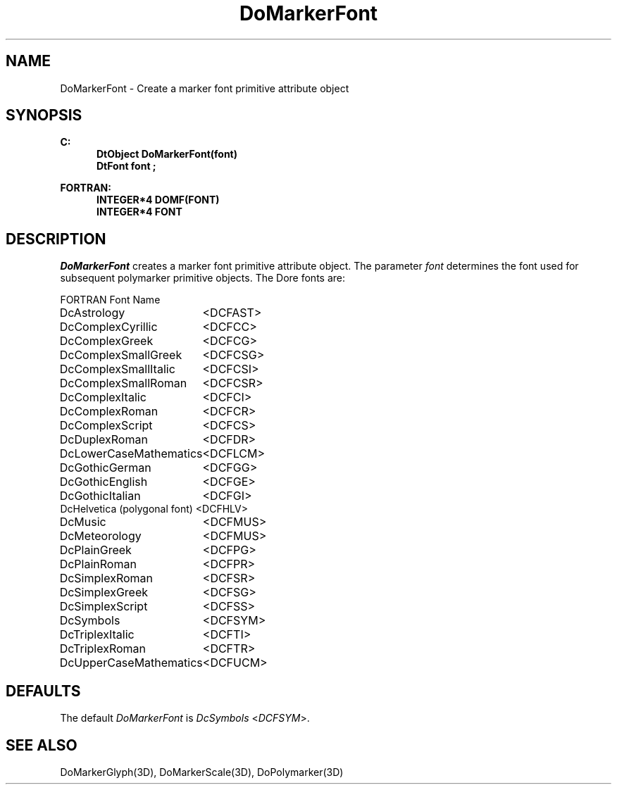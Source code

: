 .\"#ident "%W% %G%"
.\"
.\" # Copyright (C) 1994 Kubota Graphics Corp.
.\" # 
.\" # Permission to use, copy, modify, and distribute this material for
.\" # any purpose and without fee is hereby granted, provided that the
.\" # above copyright notice and this permission notice appear in all
.\" # copies, and that the name of Kubota Graphics not be used in
.\" # advertising or publicity pertaining to this material.  Kubota
.\" # Graphics Corporation MAKES NO REPRESENTATIONS ABOUT THE ACCURACY
.\" # OR SUITABILITY OF THIS MATERIAL FOR ANY PURPOSE.  IT IS PROVIDED
.\" # "AS IS", WITHOUT ANY EXPRESS OR IMPLIED WARRANTIES, INCLUDING THE
.\" # IMPLIED WARRANTIES OF MERCHANTABILITY AND FITNESS FOR A PARTICULAR
.\" # PURPOSE AND KUBOTA GRAPHICS CORPORATION DISCLAIMS ALL WARRANTIES,
.\" # EXPRESS OR IMPLIED.
.\"
.TH DoMarkerFont 3D  "Dore"
.SH NAME
DoMarkerFont \- Create a marker font primitive attribute object
.SH SYNOPSIS
.nf
.ft 3
C:
.in  +.5i
DtObject DoMarkerFont(font)
DtFont font ;
.sp
.in -.5i
FORTRAN:
.in +.5i
INTEGER*4 DOMF(FONT)
INTEGER*4 FONT 
.in -.5i
.fi
.SH DESCRIPTION
.IX DOMF
.IX DoMarkerFont
.I DoMarkerFont
creates a marker font primitive attribute object. 
The parameter \f2font\fP 
determines the font used for subsequent polymarker 
primitive objects.
The Dore fonts are:
.PP
.nh
.na
.nf
.ta 2.5i 1.5i
FORTRAN Font Name
.sp
DcAstrology     		<DCFAST>
DcComplexCyrillic       	<DCFCC>
DcComplexGreek  		<DCFCG>
DcComplexSmallGreek     	<DCFCSG>
DcComplexSmallItalic    	<DCFCSI>
DcComplexSmallRoman     	<DCFCSR>
DcComplexItalic 		<DCFCI>
DcComplexRoman  		<DCFCR>
DcComplexScript 		<DCFCS>
DcDuplexRoman   		<DCFDR>
DcLowerCaseMathematics  	<DCFLCM>
DcGothicGerman  		<DCFGG>
DcGothicEnglish 		<DCFGE>
DcGothicItalian 		<DCFGI>
DcHelvetica (polygonal font)    	<DCFHLV>
DcMusic 			<DCFMUS>
DcMeteorology   		<DCFMUS>
DcPlainGreek    		<DCFPG>
DcPlainRoman    		<DCFPR>
DcSimplexRoman  		<DCFSR>
DcSimplexGreek  		<DCFSG>
DcSimplexScript 		<DCFSS>
DcSymbols       		<DCFSYM>
DcTriplexItalic 		<DCFTI>
DcTriplexRoman  		<DCFTR>
DcUpperCaseMathematics  	<DCFUCM>
.re
.ad
.hy
.fi
.SH DEFAULTS
The default \f2DoMarkerFont\fP is \f2DcSymbols\fP <\f2DCFSYM\fP>.
.SH "SEE ALSO"
.na
.nh
DoMarkerGlyph(3D),
DoMarkerScale(3D),
DoPolymarker(3D)
.ad
.hy
